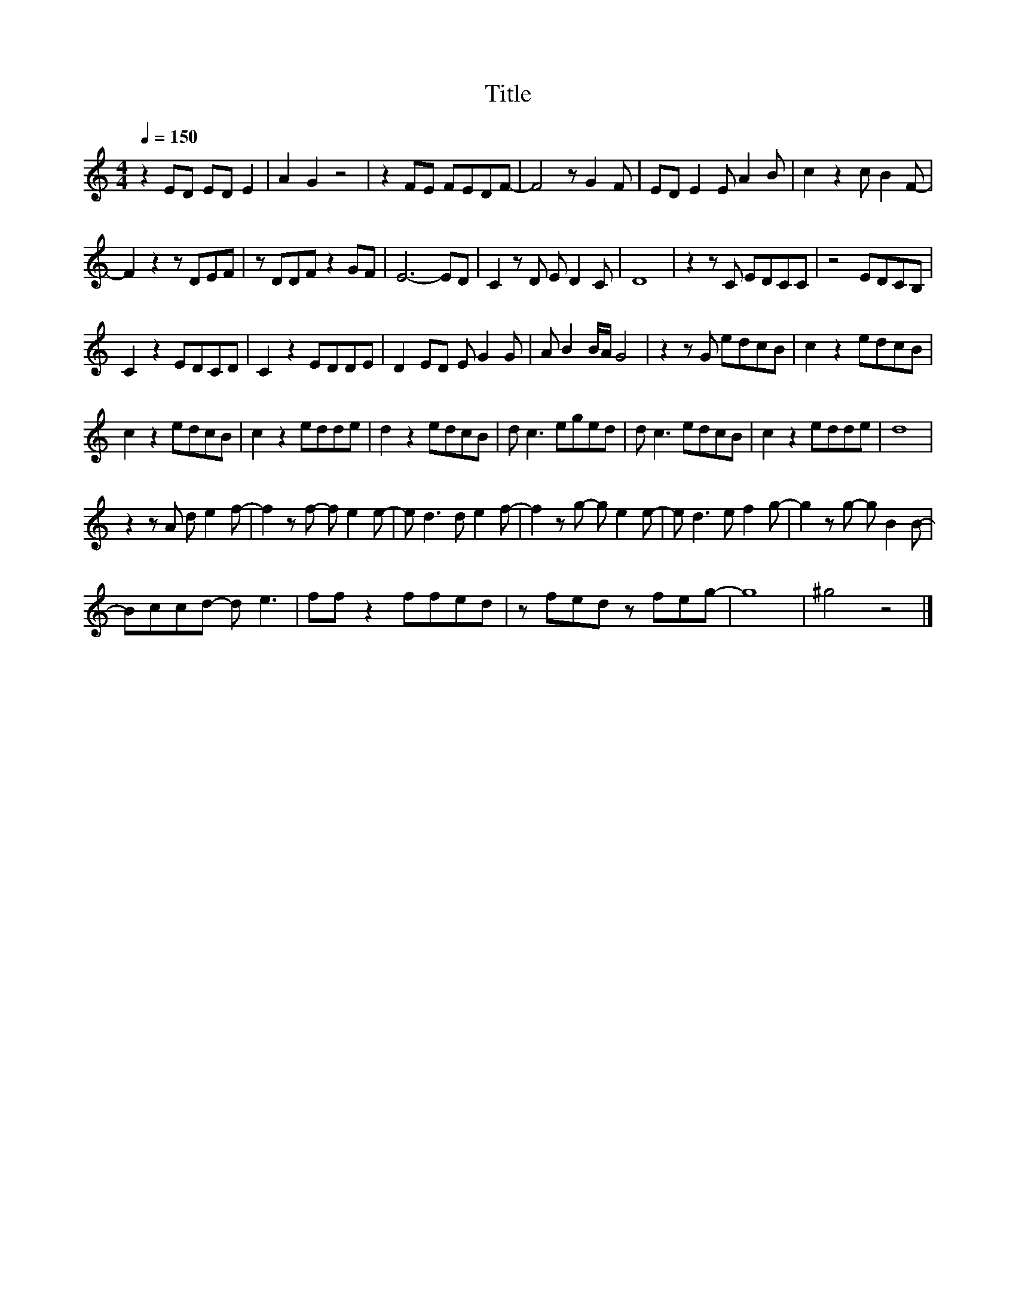 X:25
T:Title
L:1/8
Q:1/4=150
M:4/4
I:linebreak $
K:C
V:1
 z2 ED ED E2 | A2 G2 z4 | z2 FE FEDF- | F4 z G2 F | ED E2 E A2 B | c2 z2 c B2 F- |$ F2 z2 z DEF | %7
 z DDF z2 GF | E6- ED | C2 z D E D2 C | D8 | z2 z C EDCC | z4 EDCB, |$ C2 z2 EDCD | C2 z2 EDDE | %15
 D2 ED E G2 G | A B2 B/A/ G4 | z2 z G edcB | c2 z2 edcB |$ c2 z2 edcB | c2 z2 edde | d2 z2 edcB | %22
 d c3 eged | d c3 edcB | c2 z2 edde | d8 |$ z2 z A d e2 f- | f2 z f- f e2 e- | e d3 d e2 f- | %29
 f2 z g- g e2 e- | e d3 e f2 g- | g2 z g- g B2 B- |$ Bccd- d e3 | ff z2 ffed | z fed z feg- | g8 | %36
 ^g4 z4 |] %37

